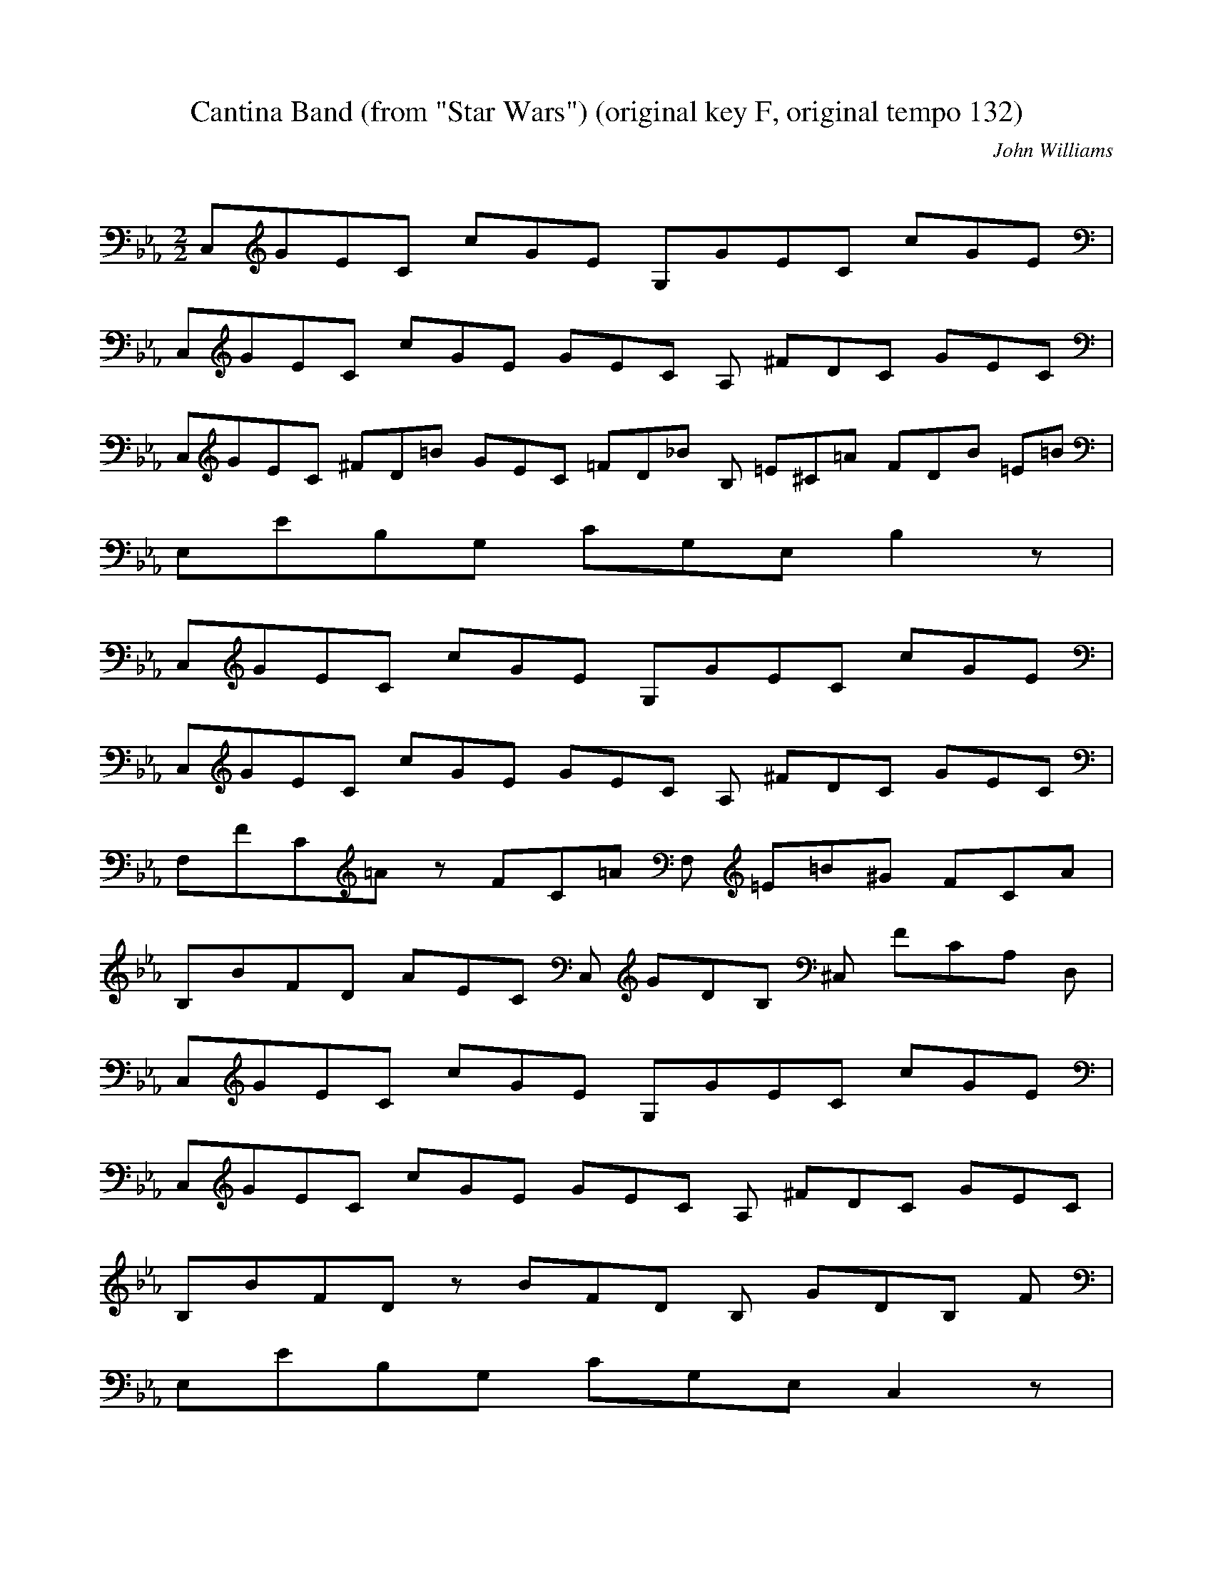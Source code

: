 X:1
T:Cantina Band (from "Star Wars") (original key F, original tempo 132)
C:John Williams
Z:Artist currently known as John Doe
M:2/2
L:1/8
Q:80 =1/2
K:Eb
%
C,/3G/3E/3C4/3 c/3G/3E3/3 G,/3G/3E/3C4/3 c/3G/3E3/3 |
C,/3G/3E/3C/3 c/3G/3E4/3 G/3E/3C/3 A, ^F/3D/3C/3 G/3E/3C3/3 |
C,/3G/3E/3C/3 ^F/3D/3=B/3 G/3E/3C/3 =F/3D/3_B/3 B, =E/3^C/3=A/3 F/3D/3B/3 =E/3=B/3 |
E,/3E/3B,/3G,7/3 C/3G,/3E,/3 B,2 z5/3 |
C,/3G/3E/3C4/3 c/3G/3E3/3 G,/3G/3E/3C4/3 c/3G/3E3/3 |
C,/3G/3E/3C/3 c/3G/3E4/3 G/3E/3C/3 A, ^F/3D/3C/3 G/3E/3C3/3 |
F,/3F/3C/3=A/3 z F/3C/3=A4/3 F, =E/3=B/3^G/3 F/3C/3A3/3 |
B,/3B/3F/3D/3 A/3E/3C/3 C, G/3D/3B,/3 ^C, F/3C/3A,/3 D,5/3 |
C,/3G/3E/3C4/3 c/3G/3E3/3 G,/3G/3E/3C4/3 c/3G/3E3/3 |
C,/3G/3E/3C/3 c/3G/3E4/3 G/3E/3C/3 A, ^F/3D/3C/3 G/3E/3C3/3 |
B,/3B/3F/3D/3 z B/3F/3D4/3 B, G/3D/3B,/3 F5/3 |
E,/3E/3B,/3G,7/3 C/3G,/3E,/3 C,2 z5/3 |
A,/3C/3A,/3E,4/3 z5/3 A,/3E/3C/3A,4/3 z5/3 |
E,/3G/3E/3B,4/3 z5/3 C,/3B/3G/3=E4/3 z5/3 |
F,/3_d/3A/3F4/3 c/3G/3=E3/3 B,/3^F/3D/3=A,/3 G/3D/3_A,4/3 _E/3B,/3G,/3 |
E,2 D,2 C,2 B,2 |
C, g/3e/3c4/3 e/3G/3 G,/3g/3e/3c/3 z3 |
C, g/3e/3c4/3 e/3G/3 G,/3g/3e/3c/3 z3 |
C, g/3e/3c4/3 e/3c/3 G,/3^f/3d/3c/3 g/3e/3=B4/3 e/3c/3G/3 |
C,8/3 ^F,/3c/3G/3E7/3 G, |

C, g/3e/3c4/3 e/3G/3 G,/3g/3e/3c/3 z3 |
C, g/3e/3c4/3 e/3G/3 G,/3g/3e/3c/3 z3 |
C, g/3e/3c4/3 e/3c/3 G,/3^f/3d/3c/3 g/3e/3=B4/3 =f/3=B/3A/3 |
_D,11/3 B,/3B/3F/3D4/3 B,2 |
C, g/3e/3c4/3 e/3G/3 G,/3g/3e/3c/3 z3 |
C, g/3e/3c4/3 e/3G/3 G,/3g/3e/3c/3 z3 |
C, g/3e/3c4/3 e/3c/3 G,/3^f/3d/3c/3 g/3e/3=B4/3 e/3c/3G/3 |
C,6/3 z c/3G/3E/3 G,2 z5/3 |
A,/3A2/3 A,/3c e/3c/3A3/3 =A,/3=A2/3 =A,/3c e/3c/3=A3/3 |
B,/3^f/3d/3B/3 g/3e/3B3/3 C,/3c/3G/3=E/3 z C, C,5/3 |
F,/3C E A c2/3 B,/3^F/3E/3=A,/3 G/3D/3_A3/3 E,/3E/3B,/3G,7/3 |
D,2 C,2 B,5/3 |
C,/3E/3C5/3 B, _G/3E2/3 A, E/3C/3 G,/3F/3D4/3 |
F, E/3C/3 E,/3_G/3E2/3 E/3C/3 D,/3F/3D2/3 E/3C/3 C,/3_G/3E2/3 C2/3 |
C,/3E/3C5/3 B, _G/3E2/3 A, E/3C/3 G,/3F/3D4/3 |
F, E/3C/3 E,/3_G/3E2/3 E/3C/3 D,/3F/3D2/3 E/3C/3 C,/3_G/3E2/3 C2/3 |
C,/3E/3C5/3 B, _G/3E2/3 A, E/3C/3 G,/3F/3D4/3 |
F, E/3C/3 E,/3_G/3E2/3 E/3C/3 D,/3F/3D2/3 E/3C/3 C,/3_G/3E2/3 C2/3 |
C,/3E/3C2/3 E/3C2/3 _G/3E2/3 E/3C2/3 F/3D/3 E/3C2/3 _G/3E2/3 E/3C2/3 |
F/3D2/3 E/3C/3 _G/3E2/3 E/3C2/3 F/3D2/3 E/3C/3 G,/3_G/3E2/3 C2/3 |
C,/3E/3C5/3 B, _G/3E2/3 A, E/3C/3 G,/3F/3D4/3 |

F, E/3C/3 E,/3_G/3E2/3 E/3C/3 D,/3F/3D2/3 E/3C/3 C,/3_G/3E2/3 C2/3 |
C,/3E/3C5/3 B, _G/3E2/3 A, E/3C/3 G,/3F/3D4/3 |
F, E/3C/3 E,/3_G/3E2/3 E/3C/3 D,/3F/3D2/3 E/3C/3 C,/3_G/3E2/3 C2/3 |
C,/3E/3C5/3 B, _G/3E2/3 A, E/3C/3 G,/3F/3D4/3 |
F, E/3C/3 E,/3_G/3E2/3 E/3C/3 D,/3F/3D2/3 E/3C/3 C,/3_G/3E2/3 C2/3 |
C,/3E/3C2/3 E/3C/3 A,/3_G/3E2/3 E/3C/3 G,/3_G/3E2/3 _G/3E2/3 G, E/3C2/3 |
C, z20/3 |
%repeat
C,/3G/3E/3C4/3 c/3G/3E3/3 G,/3G/3E/3C4/3 c/3G/3E3/3 |
C,/3G/3E/3C/3 c/3G/3E4/3 G/3E/3C/3 A, ^F/3D/3C/3 G/3E/3C3/3 |
C,/3G/3E/3C/3 ^F/3D/3=B/3 G/3E/3C/3 =F/3D/3_B/3 B, =E/3^C/3=A/3 F/3D/3B/3 =E/3=B/3 |
E,/3E/3B,/3G,7/3 C/3G,/3E,/3 B,2 z5/3 |
C,/3G/3E/3C4/3 c/3G/3E3/3 G,/3G/3E/3C4/3 c/3G/3E3/3 |
C,/3G/3E/3C/3 c/3G/3E4/3 G/3E/3C/3 A, ^F/3D/3C/3 G/3E/3C3/3 |
F,/3F/3C/3=A/3 z F/3C/3=A4/3 F, =E/3=B/3^G/3 F/3C/3A3/3 |
B,/3B/3F/3D/3 A/3E/3C/3 C, G/3D/3B,/3 ^C, F/3C/3A,/3 D,5/3 |
C,/3G/3E/3C4/3 c/3G/3E3/3 G,/3G/3E/3C4/3 c/3G/3E3/3 |
C,/3G/3E/3C/3 c/3G/3E4/3 G/3E/3C/3 A, ^F/3D/3C/3 G/3E/3C3/3 |
B,/3B/3F/3D/3 z B/3F/3D4/3 B, G/3D/3B,/3 F5/3 |
E,/3E/3B,/3G,7/3 C/3G,/3E,/3 C,2 z5/3 |
A,/3C/3A,/3E,4/3 z5/3 A,/3E/3C/3A,4/3 z5/3 |
E,/3G/3E/3B,4/3 z5/3 C,/3B/3G/3=E4/3 z5/3 |
F,/3_d/3A/3F4/3 c/3G/3=E3/3 B,/3^F/3D/3=A,/3 G/3D/3_A,4/3 _E/3B,/3G,/3 |
E,2 D,2 C,2 B,2 |
C, g/3e/3c4/3 e/3G/3 G,/3g/3e/3c/3 z3 |
C, g/3e/3c4/3 e/3G/3 G,/3g/3e/3c/3 z3 |
C, g/3e/3c4/3 e/3c/3 G,/3^f/3d/3c/3 g/3e/3=B4/3 e/3c/3G/3 |
C,8/3 ^F,/3c/3G/3E7/3 G, |

C, g/3e/3c4/3 e/3G/3 G,/3g/3e/3c/3 z3 |
C, g/3e/3c4/3 e/3G/3 G,/3g/3e/3c/3 z3 |
C, g/3e/3c4/3 e/3c/3 G,/3^f/3d/3c/3 g/3e/3=B4/3 =f/3=B/3A/3 |
_D,11/3 B,/3B/3F/3D4/3 B,2 |
C, g/3e/3c4/3 e/3G/3 G,/3g/3e/3c/3 z3 |
C, g/3e/3c4/3 e/3G/3 G,/3g/3e/3c/3 z3 |
C, g/3e/3c4/3 e/3c/3 G,/3^f/3d/3c/3 g/3e/3=B4/3 e/3c/3G/3 |
C,6/3 z c/3G/3E/3 G,2 z5/3 |
A,/3A2/3 A,/3c e/3c/3A3/3 =A,/3=A2/3 =A,/3c e/3c/3=A3/3 |
B,/3^f/3d/3B/3 g/3e/3B3/3 C,/3c/3G/3=E/3 z C, C,5/3 |
F,/3C E A c2/3 B,/3^F/3E/3=A,/3 G/3D/3_A3/3 E,/3E/3B,/3G,7/3 |
D,2 C,2 B,5/3 |
C,/3E/3C5/3 B, _G/3E2/3 A, E/3C/3 G,/3F/3D4/3 |
F, E/3C/3 E,/3_G/3E2/3 E/3C/3 D,/3F/3D2/3 E/3C/3 C,/3_G/3E2/3 C2/3 |
C,/3E/3C5/3 B, _G/3E2/3 A, E/3C/3 G,/3F/3D4/3 |
F, E/3C/3 E,/3_G/3E2/3 E/3C/3 D,/3F/3D2/3 E/3C/3 C,/3_G/3E2/3 C2/3 |
C,/3E/3C5/3 B, _G/3E2/3 A, E/3C/3 G,/3F/3D4/3 |
F, E/3C/3 E,/3_G/3E2/3 E/3C/3 D,/3F/3D2/3 E/3C/3 C,/3_G/3E2/3 C2/3 |
C,/3E/3C2/3 E/3C2/3 _G/3E2/3 E/3C2/3 F/3D/3 E/3C2/3 _G/3E2/3 E/3C2/3 |
F/3D2/3 E/3C/3 _G/3E2/3 E/3C2/3 F/3D2/3 E/3C/3 G,/3_G/3E2/3 C2/3 |
C,/3E/3C5/3 B, _G/3E2/3 A, E/3C/3 G,/3F/3D4/3 |

F, E/3C/3 E,/3_G/3E2/3 E/3C/3 D,/3F/3D2/3 E/3C/3 C,/3_G/3E2/3 C2/3 |
C,/3E/3C5/3 B, _G/3E2/3 A, E/3C/3 G,/3F/3D4/3 |
F, E/3C/3 E,/3_G/3E2/3 E/3C/3 D,/3F/3D2/3 E/3C/3 C,/3_G/3E2/3 C2/3 |
C,/3E/3C5/3 B, _G/3E2/3 A, E/3C/3 G,/3F/3D4/3 |
F, E/3C/3 E,/3_G/3E2/3 E/3C/3 D,/3F/3D2/3 E/3C/3 C,/3_G/3E2/3 C2/3 |
C,/3E/3C2/3 E/3C/3 A,/3_G/3E2/3 E/3C/3 G,/3_G/3E2/3 _G/3E2/3 G, E/3C2/3 |
C, z20/3 |
%
B,/3B/3F/3D4/3 z d/3B/3F/3 F,2 f/3d/3B4/3 |
B, f/3d/3B3/3 A,/3f/3d/3B/3 f/3d/3A3/3 F,/3d B2/3 |
E,/3e/3B/3G4/3 e/3B/3G/3 e/3B/3 B,/3e/3B/3G/3 f/3d/3A4/3 g/3e/3B/3 |
E,2 z D3 C,5/3 |
B,/3d/3B/3F4/3 d/3B/3F3/3 F,/3f/3d/3B/3 f/3d/3B4/3 B/3F/3D/3 |
B, d/3B/3F3/3 A,/3B d/3A/3F3/3 F,/3f/3d/3A3/3 |
E,/3e/3B/3G4/3 e/3B/3G/3 e/3B/3G/3 B,2 f/3d/3A4/3 g/3=e/3c/3 |
C,2 z =E,3 G,5/3 |
A,/3a/3e/3c4/3 a/3e/3c3/3 A,/3c'/3a/3e4/3 a =b/3e2/3 |
=A, =b/3e2/3 a5/3 =A,/3=b/3e5/3 a5/3 |
B,/3e/3B/3G4/3 e/3B/3G3/3 B,/3e/3G2/3 _g/3B5/3 c'/3g/3=e/3c/3 |
C,2 z C,3 =E,2 |
F, A/3F/3C4/3 c/3F/3 C,/3f/3c/3A4/3 f/3c/3A4/3 |
B, d/3A/3F4/3 B, d/3A/3F4/3 F,/3d/3A/3F4/3 |
E, e/3B/3G4/3 e/3B/3 =B,/3e/3_A/3_G4/3 e/3_A/3_G/3 e/3_B/3G/3 |
E, e/3B/3G/3 E, e/3B/3 D,/3e/3B/3G/3 e/3G,/3 C,/3e/3B/3G3/3
%repeat
B,/3B/3F/3D4/3 z d/3B/3F/3 F,2 f/3d/3B4/3 |
B, f/3d/3B3/3 A,/3f/3d/3B/3 f/3d/3A3/3 F,/3d B2/3 |
E,/3e/3B/3G4/3 e/3B/3G/3 e/3B/3 B,/3e/3B/3G/3 f/3d/3A4/3 g/3e/3B/3 |
E,2 z D3 C,5/3 |
B,/3d/3B/3F4/3 d/3B/3F3/3 F,/3f/3d/3B/3 f/3d/3B4/3 B/3F/3D/3 |
B, d/3B/3F3/3 A,/3B d/3A/3F3/3 F,/3f/3d/3A3/3 |
E,/3e/3B/3G4/3 e/3B/3G/3 e/3B/3G/3 B,2 f/3d/3A4/3 g/3=e/3c/3 |
C,2 z =E,3 G,5/3 |
A,/3a/3e/3c4/3 a/3e/3c3/3 A,/3c'/3a/3e4/3 a =b/3e2/3 |
=A, =b/3e2/3 a5/3 =A,/3=b/3e5/3 a5/3 |
B,/3e/3B/3G4/3 e/3B/3G3/3 B,/3e/3G2/3 _g/3B5/3 c'/3g/3=e/3c/3 |
C,2 z C,3 =E,2 |
F, A/3F/3C4/3 c/3F/3 C,/3f/3c/3A4/3 f/3c/3A4/3 |
B, d/3A/3F4/3 B, d/3A/3F4/3 F,/3d/3A/3F4/3 |
E, e/3B/3G4/3 e/3B/3 =B,/3e/3_A/3_G4/3 e/3_A/3_G/3 e/3_B/3G/3 |
E, e/3B/3G/3 E, e/3B/3 D,/3e/3B/3G/3 e/3G,/3 C,/3e/3B/3G3/3
%(original key change to Db)
=B,/3_G/3E2/3 =E2/3 B,/3_G/3E2/3 =E2/3 A,/3_G/3E2/3 =E2/3 _G,/3_G/3E2/3 =E2/3 |
=E,/3_G =B E, _G2/3 _D,/3=B5/3 =B,/3_G =B |
=B, _G2/3 A,/3A =A2/3 =G,/3B =A2/3 _G,/3_A z2/3 |
=B,/3_G/3E2/3 =E2/3 B,/3_G/3E2/3 =E2/3 A,/3_G/3E2/3 =E2/3 _G,/3_G/3E2/3 =E2/3 |
=E,/3_G =B E, _G2/3 _D,/3=B5/3 =B,/3_G =G2/3 |
_D,/3A =G2/3 =D,/3A2 E, =G2/3 =E,/3A =G2/3 |
=F,/3A =G,2/3 =C,/3A =A2/3 =A,/3B z2/3 _G,/3=E =F |
=B,/3_G/3E2/3 =E2/3 _G,/3_G/3E2/3 =E2/3 E,/3_G/3E2/3 =E2/3 _D,/3_G/3E2/3 =E2/3 |
=B,/3_G =B B, _G2/3 _A,/3=B5/3 _G,/3_G =G2/3 |
=E,/3A =G2/3 =E,/3A2 =E, =G2/3 =B,/3A =A2/3 |
B,/3B =F2/3 B,/3=D B, =D, B,2/3 =F,/3C B,2/3 |
=E,/3=B, A, =E, =B,2/3 =F,/3=D =B, =F, =D2/3 |
_G,/3_E =D2/3 =B,/3_E =E2/3 B,/3=F B, B, =F2/3 |
E/3_G =F2/3 B,/3_G =G2/3 =E,/3A =G2/3 =E,/3A =A2/3 |
B,/3B/3=F/3=D/3 B/3=F/3=D/3 z5/3 B,/3B/3=F/3=D/3 B/3=F/3=D/3 z5/3 |
E,/3B/3=G/3E/3 B/3=G/3E/3 z5/3 E,/3B/3=G/3E/3 B/3=G/3E/3 z5/3 |
B,/3B/3=F/3=D3/3 B,/3=d/3B/3=F4/3 z5/3 =B,/3e2/3 E,/3=B2/3 |
_G,/3_G2/3 =G,/3E2/3 A,/3=D2/3 =A,/3_D2/3 B,/3=C z5/3 =F,/3=E2/3 |
B,/3B/3=F/3=D/3 B/3=F/3=D4/3 =F/3_D/3 B,/3B/3=F/3=D/3 B/3=F/3=D4/3 =A/3=F/3 |

E,/3B/3=G/3E/3 B/3=G/3E4/3 =A/3_G/3 E,/3B/3=G/3E/3 B/3=G/3E4/3 B/3=G/3 |
=E,/3=B =D/3B,2/3 =B2 _G, =D/3B,2/3 =B =D/3B,/3 |
=G,/3=B =D/3B,2/3 =B =D/3B,/3 =B,/3_D B2 B2/3 |
=E,/3=B =D/3B,2/3 =B2 _G, =D/3B,2/3 =B =D/3B,/3 |
=G,/3=B =D/3B,2/3 =B =D/3B,/3 =B,/3_D B2 B2/3 |
=C,/3=B =D/3B,2/3 =B2 _D =D/3B,2/3 =B =D/3B,/3 |
=D,/3=B =D/3B,2/3 =B =D/3B,/3 E,/3_D2/3 B2 =A,2/3 |
F,/3_A, =B, =E A2/3 =F,/3B, =D =F B2/3 |
=B,/3=B/3E2/3 C/3E,5/3 =D,/3B,2/3 =B,/3_G,/3E4/3 z2 |
z2 =G,/2 _A,/2 =G,/2 _A,/2 =G,/2 _A,/2 =G,/2 _A,/2 =G,/2 _A,/2 =G,/2 _A,/2 |
=G,/2 _A,/2 =G,/2 _A,/2 =G,/2 _A,/2 =G,/2 _A,/2 =G,/2 _A,/2 =G,/2 _A,/2 =G,/2 _A,/2 =G,/2 _A,/2 =G, E, =C, z |
z2 =G,/2 _A,/2 =G,/2 _A,/2 =G,/2 _A,/2 =G,/2 _A,/2 =G,/2 _A,/2 =G,/2 _A,/2 |
=G,/2 _A,/2 =G,/2 _A,/2 =G,/2 _A,/2 =G,/2 _A,/2 =G,/2 _A,/2 =G,/2 _A,/2 =G,/2 _A,/2 =G,/2 _A,/2 =G, E, =C, z |
z2 =G,/2 _A,/2 =G,/2 _A,/2 =G,/2 _A,/2 =G,/2 _A,/2 =G,/2 _A,/2 =G,/2 _A,/2 |
=G,/2 _A,/2 =G,/2 _A,/2 =G,/2 _A,/2 =G,/2 _A,/2 =G,/2 _A,/2 =G,/2 _A,/2 =G,/2 _A,/2 =G,/2 _A,/2 =G, E, =C, z |
z =G,2 =G,2 =G,2 =G,2 |
=G,2 =G,2 =G,3 |
%DC al coda (original key change back to F)
C,/3G/3E/3C4/3 c/3G/3E3/3 G,/3G/3E/3C4/3 c/3G/3E3/3 |
C,/3G/3E/3C/3 c/3G/3E4/3 G/3E/3C/3 A, ^F/3D/3C/3 G/3E/3C3/3 |
C,/3G/3E/3C/3 ^F/3D/3=B/3 G/3E/3C/3 =F/3D/3_B/3 B, =E/3^C/3=A/3 F/3D/3B/3 =E/3=B/3 |
E,/3E/3B,/3G,7/3 C/3G,/3E,/3 B,2 z5/3 |
C,/3G/3E/3C4/3 c/3G/3E3/3 G,/3G/3E/3C4/3 c/3G/3E3/3 |
C,/3G/3E/3C/3 c/3G/3E4/3 G/3E/3C/3 A, ^F/3D/3C/3 G/3E/3C3/3 |
F,/3F/3C/3=A/3 z F/3C/3=A4/3 F, =E/3=B/3^G/3 F/3C/3A3/3 |
B,/3B/3F/3D/3 A/3E/3C/3 C, G/3D/3B,/3 ^C, F/3C/3A,/3 D,5/3 |
C,/3G/3E/3C4/3 c/3G/3E3/3 G,/3G/3E/3C4/3 c/3G/3E3/3 |
C,/3G/3E/3C/3 c/3G/3E4/3 G/3E/3C/3 A, ^F/3D/3C/3 G/3E/3C3/3 |
B,/3B/3F/3D/3 z B/3F/3D4/3 B, G/3D/3B,/3 F5/3 |
E,/3E/3B,/3G,7/3 C/3G,/3E,/3 C,2 z5/3 |
A,/3C/3A,/3E,4/3 z5/3 A,/3E/3C/3A,4/3 z5/3 |
E,/3G/3E/3B,4/3 z5/3 C,/3B/3G/3=E4/3 z5/3 |
F,/3_d/3A/3F4/3 c/3G/3=E3/3 B,/3^F/3D/3=A,/3 G/3D/3_A,4/3 _E/3B,/3G,/3 |
%Coda
E,2 z5/3 E,/3e/3B/3G/3E3/3 z2 |
